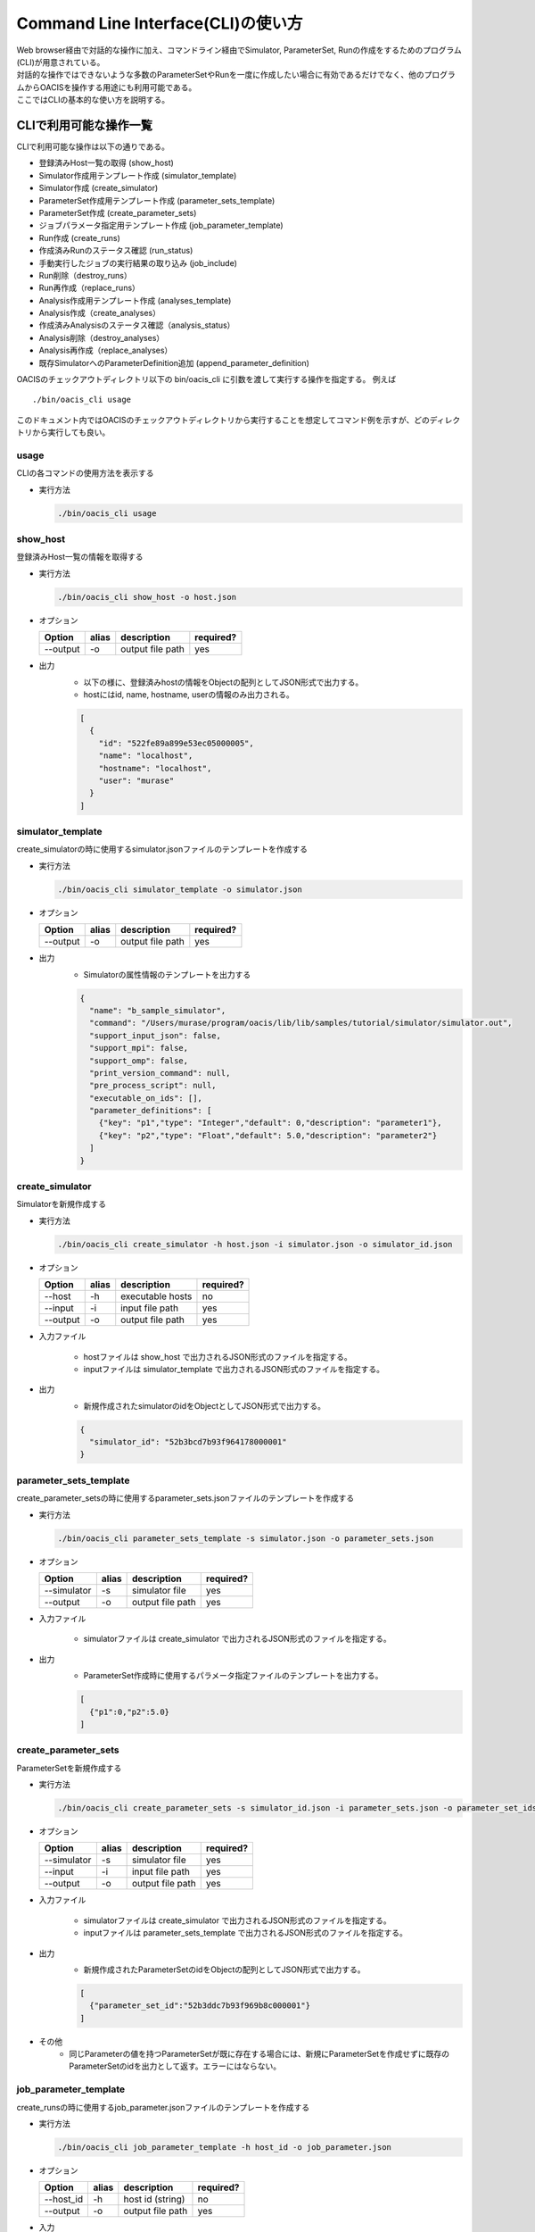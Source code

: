 ==========================================
Command Line Interface(CLI)の使い方
==========================================

| Web browser経由で対話的な操作に加え、コマンドライン経由でSimulator, ParameterSet, Runの作成をするためのプログラム(CLI)が用意されている。
| 対話的な操作ではできないような多数のParameterSetやRunを一度に作成したい場合に有効であるだけでなく、他のプログラムからOACISを操作する用途にも利用可能である。
| ここではCLIの基本的な使い方を説明する。

CLIで利用可能な操作一覧
===================================

CLIで利用可能な操作は以下の通りである。

- 登録済みHost一覧の取得 (show_host)
- Simulator作成用テンプレート作成 (simulator_template)
- Simulator作成 (create_simulator)
- ParameterSet作成用テンプレート作成 (parameter_sets_template)
- ParameterSet作成 (create_parameter_sets)
- ジョブパラメータ指定用テンプレート作成 (job_parameter_template)
- Run作成 (create_runs)
- 作成済みRunのステータス確認 (run_status)
- 手動実行したジョブの実行結果の取り込み (job_include)
- Run削除（destroy_runs）
- Run再作成（replace_runs）
- Analysis作成用テンプレート作成 (analyses_template)
- Analysis作成（create_analyses）
- 作成済みAnalysisのステータス確認（analysis_status）
- Analysis削除（destroy_analyses）
- Analysis再作成（replace_analyses）
- 既存SimulatorへのParameterDefinition追加 (append_parameter_definition)

OACISのチェックアウトディレクトリ以下の bin/oacis_cli に引数を渡して実行する操作を指定する。
例えば

::

  ./bin/oacis_cli usage

このドキュメント内ではOACISのチェックアウトディレクトリから実行することを想定してコマンド例を示すが、どのディレクトリから実行しても良い。

usage
--------------------------------

CLIの各コマンドの使用方法を表示する

- 実行方法

  .. code-block:: sh

     ./bin/oacis_cli usage

show_host
--------------------------------

登録済みHost一覧の情報を取得する

- 実行方法

  .. code-block:: sh

    ./bin/oacis_cli show_host -o host.json

- オプション

  +----------+--------+--------------------------------+-----------+
  |Option    |alias   |description                     |required?  |
  +==========+========+================================+===========+
  |--output  |-o      |output file path                |yes        |
  +----------+--------+--------------------------------+-----------+

- 出力
    - 以下の様に、登録済みhostの情報をObjectの配列としてJSON形式で出力する。
    - hostにはid, name, hostname, userの情報のみ出力される。

    .. code-block:: javascript

      [
        {
          "id": "522fe89a899e53ec05000005",
          "name": "localhost",
          "hostname": "localhost",
          "user": "murase"
        }
      ]

simulator_template
--------------------------------

create_simulatorの時に使用するsimulator.jsonファイルのテンプレートを作成する

- 実行方法

  .. code-block:: sh

    ./bin/oacis_cli simulator_template -o simulator.json

- オプション

  +----------+--------+--------------------------------+-----------+
  |Option    |alias   |description                     |required?  |
  +==========+========+================================+===========+
  |--output  |-o      |output file path                |yes        |
  +----------+--------+--------------------------------+-----------+

- 出力
    - Simulatorの属性情報のテンプレートを出力する

    .. code-block:: javascript

      {
        "name": "b_sample_simulator",
        "command": "/Users/murase/program/oacis/lib/lib/samples/tutorial/simulator/simulator.out",
        "support_input_json": false,
        "support_mpi": false,
        "support_omp": false,
        "print_version_command": null,
        "pre_process_script": null,
        "executable_on_ids": [],
        "parameter_definitions": [
          {"key": "p1","type": "Integer","default": 0,"description": "parameter1"},
          {"key": "p2","type": "Float","default": 5.0,"description": "parameter2"}
        ]
      }

create_simulator
--------------------------------

Simulatorを新規作成する

- 実行方法

  .. code-block:: sh

    ./bin/oacis_cli create_simulator -h host.json -i simulator.json -o simulator_id.json

- オプション

  +----------+--------+--------------------------------+-----------+
  |Option    |alias   |description                     |required?  |
  +==========+========+================================+===========+
  |--host    |-h      |executable hosts                |no         |
  +----------+--------+--------------------------------+-----------+
  |--input   |-i      |input file path                 |yes        |
  +----------+--------+--------------------------------+-----------+
  |--output  |-o      |output file path                |yes        |
  +----------+--------+--------------------------------+-----------+

- 入力ファイル

    - hostファイルは show_host で出力されるJSON形式のファイルを指定する。
    - inputファイルは simulator_template で出力されるJSON形式のファイルを指定する。

- 出力
    - 新規作成されたsimulatorのidをObjectとしてJSON形式で出力する。

    .. code-block:: javascript

      {
        "simulator_id": "52b3bcd7b93f964178000001"
      }

parameter_sets_template
--------------------------------

create_parameter_setsの時に使用するparameter_sets.jsonファイルのテンプレートを作成する

- 実行方法

  .. code-block:: sh

    ./bin/oacis_cli parameter_sets_template -s simulator.json -o parameter_sets.json

- オプション

  +-----------+--------+--------------------------------+-----------+
  |Option     |alias   |description                     |required?  |
  +===========+========+================================+===========+
  |--simulator|-s      |simulator file                  |yes        |
  +-----------+--------+--------------------------------+-----------+
  |--output   |-o      |output file path                |yes        |
  +-----------+--------+--------------------------------+-----------+

- 入力ファイル

    - simulatorファイルは create_simulator で出力されるJSON形式のファイルを指定する。

- 出力
    - ParameterSet作成時に使用するパラメータ指定ファイルのテンプレートを出力する。

    .. code-block:: javascript

      [
        {"p1":0,"p2":5.0}
      ]

create_parameter_sets
--------------------------------

ParameterSetを新規作成する

- 実行方法

  .. code-block:: sh

    ./bin/oacis_cli create_parameter_sets -s simulator_id.json -i parameter_sets.json -o parameter_set_ids.json

- オプション

  +-----------+--------+--------------------------------+-----------+
  |Option     |alias   |description                     |required?  |
  +===========+========+================================+===========+
  |--simulator|-s      |simulator file                  |yes        |
  +-----------+--------+--------------------------------+-----------+
  |--input    |-i      |input file path                 |yes        |
  +-----------+--------+--------------------------------+-----------+
  |--output   |-o      |output file path                |yes        |
  +-----------+--------+--------------------------------+-----------+

- 入力ファイル

    - simulatorファイルは create_simulator で出力されるJSON形式のファイルを指定する。
    - inputファイルは parameter_sets_template で出力されるJSON形式のファイルを指定する。

- 出力
    - 新規作成されたParameterSetのidをObjectの配列としてJSON形式で出力する。

    .. code-block:: javascript

      [
        {"parameter_set_id":"52b3ddc7b93f969b8c000001"}
      ]

- その他
    - 同じParameterの値を持つParameterSetが既に存在する場合には、新規にParameterSetを作成せずに既存のParameterSetのidを出力として返す。エラーにはならない。

job_parameter_template
--------------------------------

create_runsの時に使用するjob_parameter.jsonファイルのテンプレートを作成する

- 実行方法

  .. code-block:: sh

    ./bin/oacis_cli job_parameter_template -h host_id -o job_parameter.json

- オプション

  +----------+--------+--------------------------------+-----------+
  |Option    |alias   |description                     |required?  |
  +==========+========+================================+===========+
  |--host_id |-h      |host id (string)                |no         |
  +----------+--------+--------------------------------+-----------+
  |--output  |-o      |output file path                |yes        |
  +----------+--------+--------------------------------+-----------+

- 入力
    - host idはHostのidを文字列で指定する。指定が無い場合はmanualでのジョブを投入する。

- 出力
    - Run作成時に使用するジョブパラメータ指定ファイルのテンプレートを出力する。

    .. code-block:: javascript

      {
        "host_id": "522fe89a899e53ec05000005",
        "host_parameters": {
          "nodes": "1",
          "ppn": "1",
          "walltime": "10:00"
        },
        "mpi_procs": 1,
        "omp_threads": 1
      }

create_runs
--------------------------------

Runを新規作成する

- 実行方法

  .. code-block:: sh

    ./bin/oacis_cli create_runs -p parameter_set_ids.json -j job_parameter.json -n 1 -o run_ids.json

- オプション

  +----------------+--------+--------------------------------+-----------+
  |Option          |alias   |description                     |required?  |
  +================+========+================================+===========+
  |--parameter_sets|-p      |parameter set id file           |yes        |
  +----------------+--------+--------------------------------+-----------+
  |--job_parameters|-j      |job parameter file              |yes        |
  +----------------+--------+--------------------------------+-----------+
  |--number_of_runs|-n      |number of runs (Integer)        |no         |
  +----------------+--------+--------------------------------+-----------+
  |--output        |-o      |output file path                |yes        |
  +----------------+--------+--------------------------------+-----------+

- 入力ファイル

    - parameter_setsファイルは create_parameter_sets で出力されるJSON形式のファイルを指定する。
    - job_parameterファイルは job_parameter_template で出力されるJSON形式のファイルを指定する。
    - number_of_runs はRunの数を数値で指定する。各ParameterSetごとに、ここで指定された数になるまでRunが作られる。デフォルトは1。

- 出力
    - RunのidをObjectの配列としてJSON形式で出力する。
    - 新規作成されていないRunについても、各ParameterSetごとにnで指定された数の分だけRunのidを出力する。

    .. code-block:: javascript

      [
        {"run_id":"52b3eaebb93f96933f000001"}
      ]

- その他
    - 既に指定された数のRunが存在する場合には、新規にRunを作成せずに既存のRunのidを出力として返す。エラーにはならない。

run_status
--------------------------------

Runの実行状況を確認する

- 実効方法

  .. code-block:: sh

    ./bin/oacis_cli run_status -r run_ids.json

- オプション

  +----------------+--------+--------------------------------+-----------+
  |Option          |alias   |description                     |required?  |
  +================+========+================================+===========+
  |--run_ids       |-r      |run id file                     |yes        |
  +----------------+--------+--------------------------------+-----------+

- 入力ファイル

    - run_idsファイルは create_runs で出力されるJSON形式のファイルを指定する

- 出力
    - 指定されたRunのステータスを集計し、標準出力に表示する

    .. code-block:: javascript

      {
        "total": 1,
        "created": 0,
        "submitted": 0,
        "running": 0,
        "failed": 1,
        "finished": 0
      }

job_include
--------------------------------

手動実行したRunの実行結果を取り込む

- 実行方法

  .. code-block:: sh

    ./bin/oacis_cli job_include -i 52cde935b93f969b07000005.tar.bz2

- オプション

  +----------------+--------+--------------------------------+-----------+
  |Option          |alias   |description                     |required?  |
  +================+========+================================+===========+
  |--input         |-i      |input archive files             |yes        |
  +----------------+--------+--------------------------------+-----------+

- 入力ファイル

    - inputファイルは手動実行後に生成される結果のアーカイブファイル(.tar.bz2)を指定する。
        - アーカイブファイルは空白区切り、またはコンマ区切りで複数指定可能。

destroy_runs
--------------------------------

Runを削除する

- 実行方法

  .. code-block:: sh

    ../bin/oacis_cli destroy_runs -s 5226f430899e532cf6000008 -q status:failed

- オプション

  +----------------+--------+-----------------------------------------+-----------+
  |Option          |alias   |description                              |required?  |
  +================+========+=========================================+===========+
  |--simulator_id  |-s      |simulator id or path to simulator_id.json|yes        |
  +----------------+--------+-----------------------------------------+-----------+
  |--query         |-q      |query for runs(Hash)                     |yes        |
  +----------------+--------+-----------------------------------------+-----------+

- 入力形式

    - simulator_id はIDの文字列か、simulator_id.jsonのファイルのパスを指定する。
    - queryは連想配列で指定する。
        - 連想配列は {key}:{value} という形式で指定する。
        - keyとして可能な値は"status", "simulator_version"のみ。

- 実行例

    - simulator_versionが"1.0.0"のRunを削除する

    .. code-block:: sh

        ../bin/oacis_cli destroy_runs -s 5226f430899e532cf6000008 -q simulator_version:1.0.0

    - simulator_version が存在しないRunを削除する。

    .. code-block:: sh

        ../bin/oacis_cli destroy_runs -s 5226f430899e532cf6000008 -q simulator_version:

    - statusが "created" （ジョブ投入前）のRunを削除する。

    .. code-block:: sh

        ../bin/oacis_cli destroy_runs -s 5226f430899e532cf6000008 -q status:created

replace_runs
--------------------------------

指定したRunを削除して、同じ設定で新しいRunを再作成する

- ユースケース
    | 例えば、ジョブを大量に流したが古いコードにバグが見つかり再実験が必要になった場合などに使える。
    | 以前のRunと同じジョブパラメータ（投入ホスト、MPIプロセス数、OMPスレッド数、ホストパラメータ）で実行される。
    | ただし、乱数の種 _seed は変更される。

- 実行方法

  .. code-block:: sh

    ../bin/oacis_cli replace_runs -s 5226f430899e532cf6000008 -q simulator_version:0.0.1

- オプション

  +----------------+--------+-----------------------------------------+-----------+
  |Option          |alias   |description                              |required?  |
  +================+========+=========================================+===========+
  |--simulator_id  |-s      |simulator id or path to simulator_id.json|yes        |
  +----------------+--------+-----------------------------------------+-----------+
  |--query         |-q      |query for runs(Hash)                     |yes        |
  +----------------+--------+-----------------------------------------+-----------+

- 入力形式

    - simulator_id はIDの文字列か、simulator_id.jsonのファイルのパスを指定する。
    - queryは連想配列で指定する。
        - 連想配列は {key}:{value} という形式で指定する。
        - keyとして可能な値は"status", "simulator_version"のみ。
        - "simulator_version" が空のものを指定したい場合には "simulator_version:" と指定する。

- 実行例

    - simulator_versionが"1.0.0"のRunを削除し、同じ設定で新しいRunを再作成する。

    .. code-block:: sh

        ../bin/oacis_cli replace_runs -s 5226f430899e532cf6000008 -q simulator_version:1.0.0

analyses_template
--------------------------------

create_analysesの時に使用するanalysis_parameters.jsonファイルのテンプレートを作成する

- 実行方法

  .. code-block:: sh

    ./bin/oacis_cli analyses_template -a 5226f430899e532cf6000009 -o analysis_parameters.json

- オプション

  +--------------+--------+--------------------------------+-----------+
  |Option        |alias   |description                     |required?  |
  +==============+========+================================+===========+
  |--analyzer_id |-a      |analyzer id                     |yes        |
  +--------------+--------+--------------------------------+-----------+
  |--output      |-o      |output file path                |yes        |
  +--------------+--------+--------------------------------+-----------+

- 入力ファイル

    - analyzer_id はIDの文字列を指定する。

- 出力
    - Analysis作成時に使用するパラメータ指定ファイルのテンプレートを出力する。

    .. code-block:: javascript

      [
        {"parameter1":50,"parametr2":1.0}
      ]

create_analyses
--------------------------------

Analysisを新規作成する

- 実行方法

  .. code-block:: sh

    ./bin/oacis_cli create_analyses -a 5226f430899e532cf6000009 -i analysis_parameters.json -o analysis_ids.json

- オプション

  +-----------------+--------+---------------------------------------------------+-----------+
  |Option           |alias   |description                                        |required?  |
  +=================+========+===================================================+===========+
  |--analyzer       |-a      |analyzer id                                        |yes        |
  +-----------------+--------+---------------------------------------------------+-----------+
  |--input          |-i      |input file path                                    |no         |
  +-----------------+--------+---------------------------------------------------+-----------+
  |--output         |-o      |output file path                                   |yes        |
  +-----------------+--------+---------------------------------------------------+-----------+
  |--first_run_only |        |only on first runs                                 |no         |
  +-----------------+--------+---------------------------------------------------+-----------+
  |--target         |-t      |on targets(parmeter_set_ids.json or run_ids.json)  |no         |
  +-----------------+--------+---------------------------------------------------+-----------+

- 入力ファイル

    - analyzerはanalyzerのIDを指定する。
    - inputは analyses_template で出力されるJSON形式のファイルを指定する。デフォルトは、Analyzerに登録されたパラメータのデフォルト値。

- 出力
    - AnalysisのidをObjectの配列としてJSON形式で出力する。
    - 新規作成されていないAnalysisについても、Analysisのidを出力する

    .. code-block:: javascript

      [
        {"analysis_id":"52b3eaebb93f96933f00000d"}
      ]

- 実行例
    - 各ParameterSet のRun 1つに対してのみanalyzer を実行する。

      .. code-block:: sh

        ./bin/oacis_cli create_analyses -a 5226f430899e532cf6000009 -i analysis_parameters.json -o analysis_ids.json --first_run_only

    - 指定したParameterSet に対してanalyzer(:on_parameter_set) を実行する。

      .. code-block:: sh

        ./bin/oacis_cli create_analyses -a 5226f430899e532cf6000009 -i analysis_parameters.json -o analysis_ids.json -t parameter_set_ids.json

    - 指定したRun に対してanalyzer(:on_run) を実行する。

      .. code-block:: sh

        ./bin/oacis_cli create_analyses -a 5226f430899e532cf6000009 -i analysis_parameters.json -o analysis_ids.json -t run_ids.json

- その他
    - 既にAnalysisが存在する場合には、新規にAnalysisを作成せずに既存のAnalysisのidを出力として返す。エラーにはならない。
    - ParamterSetに対するAnalyzerを実行するとき、status:finished のRunが存在しないParameterSetを対象としたAnalysisは作成されない。

analysis_status
--------------------------------

Analysisの実行状況を確認する

- 実効方法

  .. code-block:: sh

    ./bin/oacis_cli analysis_status -a analysis_ids.json

- オプション

  +----------------+--------+--------------------------------+-----------+
  |Option          |alias   |description                     |required?  |
  +================+========+================================+===========+
  |--analysis_ids  |-a      |analysis id file                |yes        |
  +----------------+--------+--------------------------------+-----------+

- 入力ファイル

    - analysis_idsファイルは create_analyses で出力されるJSON形式のファイルを指定する

- 出力
    - 指定されたAnalysisのステータスを集計し、標準出力に表示する

    .. code-block:: javascript

      {
        "total": 100,
        "created": 50,
        "running": 0,
        "failed": 1,
        "finished": 49
      }

destroy_analyses
--------------------------------

Analysisを削除する

- 実行方法

  .. code-block:: sh

    ../bin/oacis_cli destroy_analyses -a 5226f430899e532cf6000009 -q status:failed

- オプション

  +----------------+--------+-----------------------------------------+-----------+
  |Option          |alias   |description                              |required?  |
  +================+========+=========================================+===========+
  |--analyzer_id   |-a      |analyzer id                              |yes        |
  +----------------+--------+-----------------------------------------+-----------+
  |--query         |-q      |query for analyses(Hash)                 |yes        |
  +----------------+--------+-----------------------------------------+-----------+

- 入力形式

    - analyzer_id はIDの文字列を指定する。
    - queryは連想配列で指定する。
        - 連想配列は {key}:{value} という形式で指定する。
        - keyとして可能な値は"status"のみ。

- 実行例

    - statusが "failed" （解析失敗）のAnalysisを削除する

      .. code-block:: sh

        ../bin/oacis_cli destroy_analyses -a 5226f430899e532cf6000009 -q status:failed

replace_analyses
--------------------------------

指定したAnalysisを削除して、同じ設定で新しいAnalysisを再作成する

- ユースケース
    | 例えば、Analyzerを更新して、結果の図を差し替える場合などに使える。
    | 以前のAnalysisと同じAnalyzer、同じパラメータで実行される。

- 実行方法

  .. code-block:: sh

    ../bin/oacis_cli replace_analyses -a 5226f430899e532cf6000009 -q status:finished

- オプション

  +----------------+--------+-----------------------------------------+-----------+
  |Option          |alias   |description                              |required?  |
  +================+========+=========================================+===========+
  |--analzyer_id   |-a      |analyzer id                              |yes        |
  +----------------+--------+-----------------------------------------+-----------+
  |--query         |-q      |query for analyses(Hash)                 |yes        |
  +----------------+--------+-----------------------------------------+-----------+

- 入力形式

    - analyzer_id はIDの文字列を指定する。
    - queryは連想配列で指定する。
        - 連想配列は {key}:{value} という形式で指定する。
        - keyとして可能な値は"status"のみ。

- 実行例

    - statusが"finished"のAnalysisを削除し、同じ設定で新しいAnalysisを再作成する。

      .. code-block:: sh

        ../bin/oacis_cli replace_analyses -a 5226f430899e532cf6000009 -q status:finished

append_parameter_definition
--------------------------------

指定したSimulatorに、新しいParameterを追加する。

- ユースケース
    | 既存のSimulatorを拡張したいが、既存のデータを破棄したくない場合に使用する。

- 実行方法

  .. code-block:: sh

    ./bin/oacis_cli append_parameter_definition -s 522442de899e53dd8d000034 -n "new_param" -t Float -d 0.0

- オプション

  +----------------+--------+-----------------------------------------+-----------+
  |Option          |alias   |description                              |required?  |
  +================+========+=========================================+===========+
  |--simulator_id  |-s      |simulator id or path to simulator_id.json|yes        |
  +----------------+--------+-----------------------------------------+-----------+
  |--name          |-n      |name of the new parameter                |yes        |
  +----------------+--------+-----------------------------------------+-----------+
  |--type          |-t      |type of the new parameter                |yes        |
  +----------------+--------+-----------------------------------------+-----------+
  |--default       |-e      |default value of the new parameter       |yes        |
  +----------------+--------+-----------------------------------------+-----------+

- 入力形式

    - simulator_id はIDの文字列か、simulator_id.jsonのファイルのパスを指定する。
    - name は新規パラメータの名前を指定する。既存のパラメータと重複するとエラー。
    - type は新規パラメータの型を指定する。指定可能な値は "Integer", "Float", "String", "Boolean" の４種類。
    - default は新規パラメータのデフォルト値を指定する。
        - type と整合性が取れていない場合はエラー
        - 既存のパラメータセットのパラメータはこの値で保存される。

- 実行例

    - "p3" という名前の整数型のパラメータ（デフォルト値 0）を追加する。

      .. code-block:: sh

        ./bin/oacis_cli append_parameter_definition -s 522442de899e53dd8d000034 -n p3 -t Integer -d 0

- 注意事項
    - 既に作成済みのRunについては更新されない。
